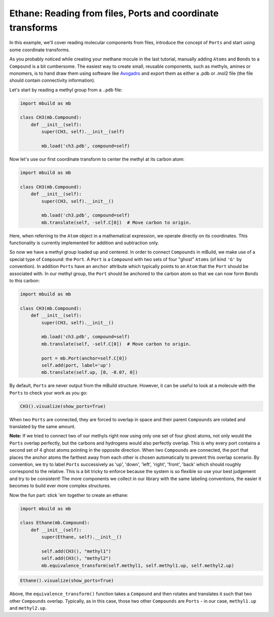 Ethane: Reading from files, Ports and coordinate transforms
-----------------------------------------------------------

In this example, we'll cover reading molecular components from files,
introduce the concept of ``Ports`` and start using some coordinate
transforms.

As you probably noticed while creating your methane mocule in the last
tutorial, manually adding ``Atoms`` and ``Bonds`` to a ``Compound`` is a
bit cumbersome. The easiest way to create small, reusable components,
such as methyls, amines or monomers, is to hand draw them using software
like `Avogadro <http://avogadro.cc/wiki/Main_Page>`__ and export them as
either a .pdb or .mol2 file (the file should contain connectivity
information).

Let's start by reading a methyl group from a ``.pdb`` file:

.. code:: python

    import mbuild as mb

    class CH3(mb.Compound):
        def __init__(self):
            super(CH3, self).__init__(self)

            mb.load('ch3.pdb', compound=self)

Now let's use our first coordinate transform to center the methyl at its
carbon atom:

.. code:: python

    import mbuild as mb

    class CH3(mb.Compound):
        def __init__(self):
            super(CH3, self).__init__()

            mb.load('ch3.pdb', compound=self)
            mb.translate(self, -self.C[0])  # Move carbon to origin.

Here, when referring to the ``Atom`` object in a mathematical
expression, we operate directly on its coordinates. This functionality
is currently implemented for addition and subtraction only.

So now we have a methyl group loaded up and centered. In order to
connect ``Compounds`` in mBuild, we make use of a special type of
``Compound``: the ``Port``. A ``Port`` is a ``Compound`` with two sets
of four "ghost" ``Atoms`` (of kind ``'G'`` by convention). In addition
``Ports`` have an ``anchor`` attribute which typically points to an
``Atom`` that the ``Port`` should be associated with. In our methyl
group, the ``Port`` should be anchored to the carbon atom so that we can
now form ``Bonds`` to this carbon:

.. code:: python

    import mbuild as mb

    class CH3(mb.Compound):
        def __init__(self):
            super(CH3, self).__init__()

            mb.load('ch3.pdb', compound=self)
            mb.translate(self, -self.C[0])  # Move carbon to origin.

            port = mb.Port(anchor=self.C[0])
            self.add(port, label='up')
            mb.translate(self.up, [0, -0.07, 0])

By default, ``Ports`` are never output from the mBuild structure.
However, it can be useful to look at a molecule with the ``Ports`` to
check your work as you go:

.. code:: python

    CH3().visualize(show_ports=True)

When two ``Ports`` are connected, they are forced to overlap in space
and their parent ``Compounds`` are rotated and translated by the same
amount.

**Note:** If we tried to connect two of our methyls right now using only
one set of four ghost atoms, not only would the ``Ports`` overlap
perfectly, but the carbons and hydrogens would also perfectly overlap.
This is why every port contains a second set of 4 ghost atoms pointing
in the opposite direction. When two ``Compounds`` are connected, the
port that places the anchor atoms the farthest away from each other is
chosen automatically to prevent this overlap scenario. By convention, we
try to label ``Ports`` successively as 'up', 'down', 'left', 'right',
'front', 'back' which should roughly correspond to the relative. This is
a bit tricky to enforce because the system is so flexible so use your
best judgement and try to be consistent! The more components we collect
in our library with the same labeling conventions, the easier it becomes
to build ever more complex structures.

Now the fun part: stick 'em together to create an ethane:

.. code:: python

    import mbuild as mb

    class Ethane(mb.Compound):
        def __init__(self):
            super(Ethane, self).__init__()

            self.add(CH3(), "methyl1")
            self.add(CH3(), "methyl2")
            mb.equivalence_transform(self.methyl1, self.methyl1.up, self.methyl2.up)

.. code:: python

    Ethane().visualize(show_ports=True)

Above, the ``equivalence_transform()`` function takes a ``Compound`` and
then rotates and translates it such that two other ``Compounds``
overlap. Typically, as in this case, those two other ``Compounds`` are
``Ports`` - in our case, ``methyl1.up`` and ``methyl2.up``.

.. code:: python


